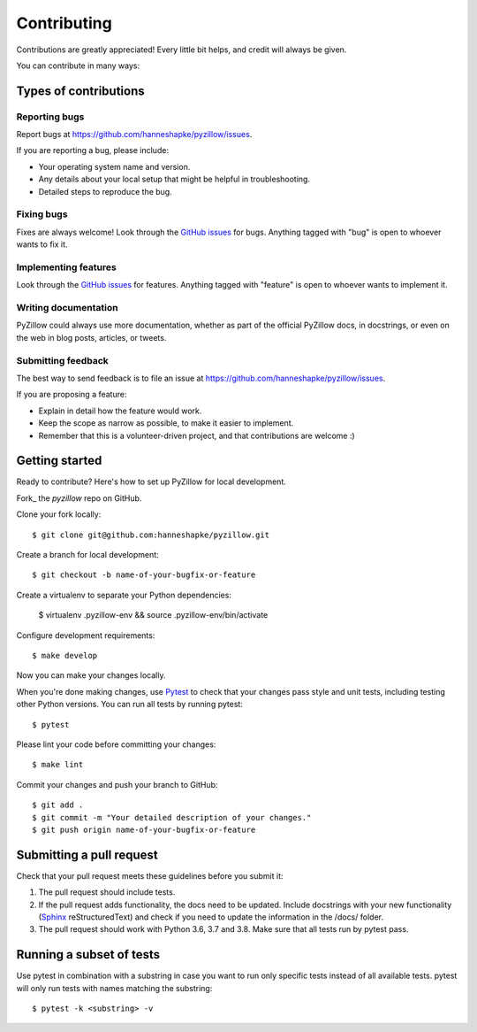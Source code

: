 Contributing
============

Contributions are greatly appreciated! Every little bit helps, and credit will always be given.

You can contribute in many ways:

Types of contributions
----------------------

Reporting bugs
~~~~~~~~~~~~~~

Report bugs at https://github.com/hanneshapke/pyzillow/issues.

If you are reporting a bug, please include:

* Your operating system name and version.
* Any details about your local setup that might be helpful in troubleshooting.
* Detailed steps to reproduce the bug.

Fixing bugs
~~~~~~~~~~~

Fixes are always welcome! Look through the `GitHub issues <https://github.com/hanneshapke/pyzillow/issues>`_ for bugs. Anything tagged with "bug"
is open to whoever wants to fix it.

Implementing features
~~~~~~~~~~~~~~~~~~~~~

Look through the `GitHub issues <https://github.com/hanneshapke/pyzillow/issues>`_ for features. Anything tagged with "feature"
is open to whoever wants to implement it.

Writing documentation
~~~~~~~~~~~~~~~~~~~~~

PyZillow could always use more documentation, whether as part of the
official PyZillow docs, in docstrings, or even on the web in blog posts,
articles, or tweets.

Submitting feedback
~~~~~~~~~~~~~~~~~~~

The best way to send feedback is to file an issue at https://github.com/hanneshapke/pyzillow/issues.

If you are proposing a feature:

* Explain in detail how the feature would work.
* Keep the scope as narrow as possible, to make it easier to implement.
* Remember that this is a volunteer-driven project, and that contributions
  are welcome :)

Getting started
---------------

Ready to contribute? Here's how to set up PyZillow for
local development.

Fork_ the `pyzillow` repo on GitHub.

Clone your fork locally::

   $ git clone git@github.com:hanneshapke/pyzillow.git

Create a branch for local development::

   $ git checkout -b name-of-your-bugfix-or-feature

Create a virtualenv to separate your Python dependencies:

   $ virtualenv .pyzillow-env && source .pyzillow-env/bin/activate

Configure development requirements::

   $ make develop

Now you can make your changes locally.

When you're done making changes, use `Pytest <https://docs.pytest.org/en/latest/>`_ to check that your changes pass style and unit tests, including testing other Python versions. You can run all tests by running pytest::

    $ pytest

Please lint your code before committing your changes::

   $ make lint

Commit your changes and push your branch to GitHub::

    $ git add .
    $ git commit -m "Your detailed description of your changes."
    $ git push origin name-of-your-bugfix-or-feature

Submitting a pull request
-------------------------

Check that your pull request meets these guidelines before you submit it:

1. The pull request should include tests.
2. If the pull request adds functionality, the docs need to be updated. Include
   docstrings with your new functionality (`Sphinx <https://www.sphinx-doc.org/en/stable/usage/extensions/autodoc.html>`_ reStructuredText) and check if you
   need to update the information in the /docs/ folder.
3. The pull request should work with Python 3.6, 3.7 and 3.8. Make sure that
   all tests run by pytest pass.

Running a subset of tests
-------------------------
Use pytest in combination with a substring in case you want to run only specific tests instead of all available tests.
pytest will only run tests with names matching the substring::

    $ pytest -k <substring> -v

